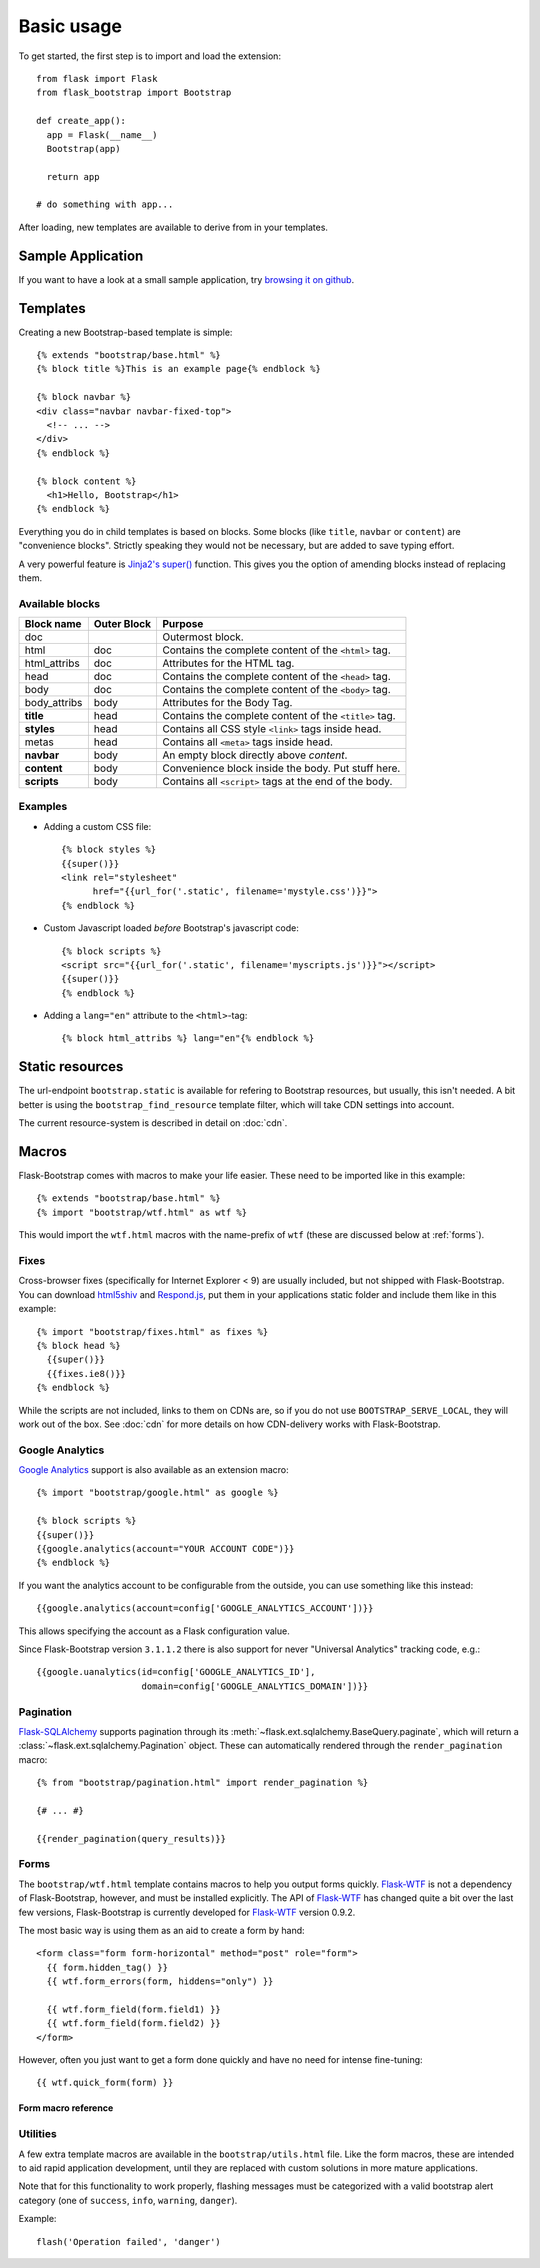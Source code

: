 Basic usage
===========

To get started, the first step is to import and load the extension::

    from flask import Flask
    from flask_bootstrap import Bootstrap

    def create_app():
      app = Flask(__name__)
      Bootstrap(app)

      return app

    # do something with app...

After loading, new templates are available to derive from in your templates.

Sample Application
------------------

If you want to have a look at a small sample application, try `browsing it on
github
<https://github.com/mbr/flask-bootstrap/tree/master/sample_application>`_.


Templates
---------
.. highlight:: jinja

Creating a new Bootstrap-based template is simple::

    {% extends "bootstrap/base.html" %}
    {% block title %}This is an example page{% endblock %}

    {% block navbar %}
    <div class="navbar navbar-fixed-top">
      <!-- ... -->
    </div>
    {% endblock %}

    {% block content %}
      <h1>Hello, Bootstrap</h1>
    {% endblock %}

Everything you do in child templates is based on blocks. Some blocks (like
``title``, ``navbar`` or ``content``) are "convenience blocks". Strictly
speaking they would not be necessary, but are added to save typing effort.

A very powerful feature is `Jinja2's super()
<http://jinja.pocoo.org/docs/templates/#super-blocks>`_ function. This gives
you the option of amending blocks instead of replacing them.

Available blocks
~~~~~~~~~~~~~~~~

============ =========== =======
Block name   Outer Block Purpose
============ =========== =======
doc                      Outermost block.
html         doc         Contains the complete content of the ``<html>`` tag.
html_attribs doc         Attributes for the HTML tag.
head         doc         Contains the complete content of the ``<head>`` tag.
body         doc         Contains the complete content of the ``<body>`` tag.
body_attribs body        Attributes for the Body Tag.
**title**    head        Contains the complete content of the ``<title>`` tag.
**styles**   head        Contains all CSS style ``<link>`` tags inside head.
metas        head        Contains all ``<meta>`` tags inside head.
**navbar**   body        An empty block directly above *content*.
**content**  body        Convenience block inside the body. Put stuff here.
**scripts**  body        Contains all ``<script>`` tags at the end of the body.
============ =========== =======

Examples
~~~~~~~~

* Adding a custom CSS file::

    {% block styles %}
    {{super()}}
    <link rel="stylesheet"
          href="{{url_for('.static', filename='mystyle.css')}}">
    {% endblock %}

* Custom Javascript loaded *before* Bootstrap's javascript code::

    {% block scripts %}
    <script src="{{url_for('.static', filename='myscripts.js')}}"></script>
    {{super()}}
    {% endblock %}

* Adding a ``lang="en"`` attribute to the ``<html>``-tag::

    {% block html_attribs %} lang="en"{% endblock %}

Static resources
----------------

The url-endpoint ``bootstrap.static`` is available for refering to Bootstrap
resources, but usually, this isn't needed. A bit better is using the
``bootstrap_find_resource`` template filter, which will take CDN settings into
account.

The current resource-system is described in detail on :doc:`cdn`.


Macros
------

Flask-Bootstrap comes with macros to make your life easier. These need to be
imported like in this example::

  {% extends "bootstrap/base.html" %}
  {% import "bootstrap/wtf.html" as wtf %}

This would import the ``wtf.html`` macros with the name-prefix of ``wtf``
(these are discussed below at :ref:`forms`).


Fixes
~~~~~

Cross-browser fixes (specifically for Internet Explorer < 9) are usually
included, but not shipped with Flask-Bootstrap. You can download `html5shiv
<https://raw.github.com/aFarkas/html5shiv/master/dist/html5shiv.js>`_ and
`Respond.js <https://raw.github.com/scottjehl/Respond/master/respond.min.js>`_,
put them in your applications static folder and include them like in this
example::

  {% import "bootstrap/fixes.html" as fixes %}
  {% block head %}
    {{super()}}
    {{fixes.ie8()}}
  {% endblock %}

While the scripts are not included, links to them on CDNs are, so if you do not
use ``BOOTSTRAP_SERVE_LOCAL``, they will work out of the box. See :doc:`cdn`
for more details on how CDN-delivery works with Flask-Bootstrap.


Google Analytics
~~~~~~~~~~~~~~~~

`Google Analytics <http://www.google.com/analytics/>`_ support is also
available as an extension macro::

  {% import "bootstrap/google.html" as google %}

  {% block scripts %}
  {{super()}}
  {{google.analytics(account="YOUR ACCOUNT CODE")}}
  {% endblock %}

If you want the analytics account to be configurable from the outside, you can
use something like this instead::

  {{google.analytics(account=config['GOOGLE_ANALYTICS_ACCOUNT'])}}

This allows specifying the account as a Flask configuration value.

Since Flask-Bootstrap version ``3.1.1.2`` there is also support for never
"Universal Analytics" tracking code, e.g.::

  {{google.uanalytics(id=config['GOOGLE_ANALYTICS_ID'],
                      domain=config['GOOGLE_ANALYTICS_DOMAIN'])}}

.. _pagination:


Pagination
~~~~~~~~~~

`Flask-SQLAlchemy <https://pythonhosted.org/Flask-SQLAlchemy/>`_ supports
pagination through its :meth:`~flask.ext.sqlalchemy.BaseQuery.paginate`, which
will return a :class:`~flask.ext.sqlalchemy.Pagination` object. These can
automatically rendered through the ``render_pagination`` macro::

  {% from "bootstrap/pagination.html" import render_pagination %}

  {# ... #}

  {{render_pagination(query_results)}}

.. py:function:: render_pagination(pagination,\
                     endpoint,\
                     prev='«',\
                     next='»',\
                     ellipses='…',\
                     **kwargs)

   Renders a pager for query pagination.

   :param pagination: :class:`~flask.ext.sqlalchemy.Pagination` instance.
   :param endpoint: Which endpoint to call when a page number is clicked.
                    :func:`~flask.url_for` will be called with the given
                    endpoint and a single parameter, ``page``.
   :param prev: Symbol/text to use for the "previous page" button. If
                ``None``, the button will be hidden.
   :param next: Symbol/text to use for the "previous next" button. If
                ``None``, the button will be hidden.
   :param ellipses: Symbol/text to use to indicate that pages have been
                    skipped. If ``None``, no indicator will be printed.
   :param kwargs: Extra attributes for the ``<ul>``-element.
.. _forms:


Forms
~~~~~

The ``bootstrap/wtf.html`` template contains macros to help you output forms
quickly. Flask-WTF_ is not a dependency of Flask-Bootstrap, however, and must be
installed explicitly. The API of Flask-WTF_ has changed quite a bit over the
last few versions, Flask-Bootstrap is currently developed for Flask-WTF_ version
0.9.2.

The most basic way is using them as an aid to create a form by hand::

  <form class="form form-horizontal" method="post" role="form">
    {{ form.hidden_tag() }}
    {{ wtf.form_errors(form, hiddens="only") }}

    {{ wtf.form_field(form.field1) }}
    {{ wtf.form_field(form.field2) }}
  </form>

However, often you just want to get a form done quickly and have no need for
intense fine-tuning::

  {{ wtf.quick_form(form) }}

Form macro reference
********************

.. py:function:: quick_form(form,\
                    action="",\
                    method="post",\
                    extra_classes=None,\
                    role="form",\
                    form_type="basic",\
                    horizontal_columns=('lg', 2, 10),\
                    enctype=None,\
                    button_map={},\
                    id="")

   Outputs Bootstrap-markup for a complete Flask-WTF_ form.

   :param form: The form to output.
   :param method: ``<form>`` method attribute.
   :param extra_classes: The classes to add to the ``<form>``.
   :param role: ``<form>`` role attribute.
   :param form_type: One of ``basic``, ``inline`` or ``horizontal``. See the
                     Bootstrap_ docs for details on different form layouts.
   :param horizontal_columns: When using the horizontal layout, layout forms
                              like this. Must be a 3-tuple of ``(column-type,
                              left-column-size, right-colum-size)``.
   :param enctype: ``<form>`` enctype attribute.
   :param button_map: A dictionary, mapping button field names to names such as
                      ``primary``, ``danger`` or ``success``. Buttons not found
                      in the ``button_map`` will use the ``default`` type of
                      button.
   :param id: The ``<form>`` id attribute.

.. py:function:: form_errors(form, hiddens=True)

   Renders paragraphs containing form error messages. This is usually only used
   to output hidden field form errors, as others are attached to the form
   fields.

   :param form: Form, who's errors should be rendered.
   :param hiddens: If ``True``, render errors of hidden fields as well. If
                   ``'only'``, render *only* these.


.. py:function:: form_field(field,\
                            form_type="basic",\
                            horizontal_columns=('lg', 2, 10),\
                            button_map={})

    Renders a single form-field with surrounding elements. Used mainly by
    ``quick_form``.

.. _Flask-WTF: https://flask-wtf.readthedocs.org/en/latest/


Utilities
~~~~~~~~~

A few extra template macros are available in the ``bootstrap/utils.html``
file. Like the form macros, these are intended to aid rapid application
development, until they are replaced with custom solutions in more mature
applications.

.. py:function:: flashed_messages(messages=None, container=True)

   Renders Flask's :func:`~flask.flash` messages.

   :param messages: A list of messages. If not given, will use
                    :func:`~flask.get_flashed_messages` to retrieve them.
   :param container: If true, will output a complete
                     ``<div class="container">`` element, otherwise just the
                     messages each wrapped in a ``<div>``.

Note that for this functionality to work properly, flashing messages must be
categorized with a valid bootstrap alert category (one of ``success``,
``info``, ``warning``, ``danger``).

.. highlight:: python

Example::

    flash('Operation failed', 'danger')

.. highlight:: jinja


.. py:function:: icon(type, extra_classes, **kwargs)

   Renders a Glyphicon in a ``<span>`` element.

   :param messages: The short name for the icon, e.h. ``remove``.
   :param extra_classes: A list of additional classes to add to the class
                         attribute.
   :param kwargs: Additional html attributes.
